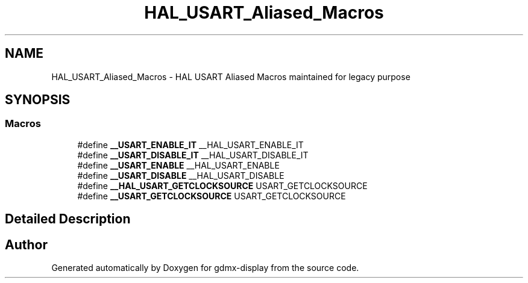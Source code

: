 .TH "HAL_USART_Aliased_Macros" 3 "Mon May 24 2021" "gdmx-display" \" -*- nroff -*-
.ad l
.nh
.SH NAME
HAL_USART_Aliased_Macros \- HAL USART Aliased Macros maintained for legacy purpose
.SH SYNOPSIS
.br
.PP
.SS "Macros"

.in +1c
.ti -1c
.RI "#define \fB__USART_ENABLE_IT\fP   __HAL_USART_ENABLE_IT"
.br
.ti -1c
.RI "#define \fB__USART_DISABLE_IT\fP   __HAL_USART_DISABLE_IT"
.br
.ti -1c
.RI "#define \fB__USART_ENABLE\fP   __HAL_USART_ENABLE"
.br
.ti -1c
.RI "#define \fB__USART_DISABLE\fP   __HAL_USART_DISABLE"
.br
.ti -1c
.RI "#define \fB__HAL_USART_GETCLOCKSOURCE\fP   USART_GETCLOCKSOURCE"
.br
.ti -1c
.RI "#define \fB__USART_GETCLOCKSOURCE\fP   USART_GETCLOCKSOURCE"
.br
.in -1c
.SH "Detailed Description"
.PP 

.SH "Author"
.PP 
Generated automatically by Doxygen for gdmx-display from the source code\&.

